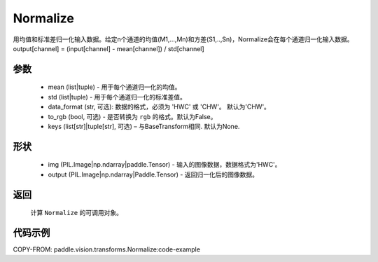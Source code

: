 .. _cn_api_vision_transforms_Normalize:

Normalize
-------------------------------

.. py:class:: paddle.vision.transforms.Normalize(mean=0.0, std=1.0, data_format='CHW', to_rgb=False, keys=None)

用均值和标准差归一化输入数据。给定n个通道的均值(M1,...,Mn)和方差(S1,..,Sn)，Normalize会在每个通道归一化输入数据。output[channel] = (input[channel] - mean[channel]) / std[channel]

参数
:::::::::
    
    - mean (list|tuple) - 用于每个通道归一化的均值。
    - std (list|tuple) - 用于每个通道归一化的标准差值。
    - data_format (str, 可选): 数据的格式，必须为 'HWC' 或 'CHW'。 默认为'CHW'。
    - to_rgb (bool, 可选) - 是否转换为 ``rgb`` 的格式。默认为False。
    - keys (list[str]|tuple[str], 可选) – 与BaseTransform相同. 默认为None.

形状
:::::::::

    - img (PIL.Image|np.ndarray|paddle.Tensor) - 输入的图像数据，数据格式为'HWC'。
    - output (PIL.Image|np.ndarray|Paddle.Tensor) - 返回归一化后的图像数据。

返回
:::::::::

    计算 ``Normalize`` 的可调用对象。

代码示例
:::::::::

COPY-FROM: paddle.vision.transforms.Normalize:code-example
